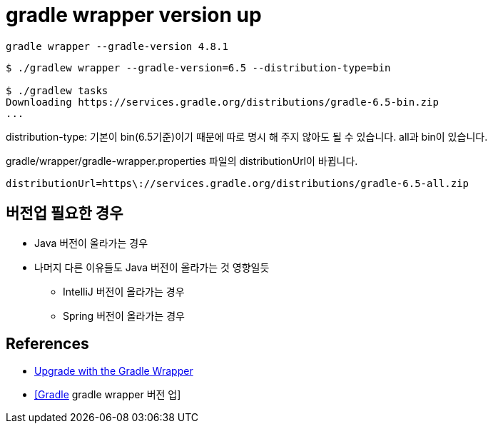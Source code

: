 = gradle wrapper version up


[source]
----
gradle wrapper --gradle-version 4.8.1
----



[source]
----
$ ./gradlew wrapper --gradle-version=6.5 --distribution-type=bin

$ ./gradlew tasks
Downloading https://services.gradle.org/distributions/gradle-6.5-bin.zip
...
----

distribution-type: 기본이 bin(6.5기준)이기 때문에 따로 명시 해 주지 않아도 될 수 있습니다. all과 bin이 있습니다.



gradle/wrapper/gradle-wrapper.properties 파일의 distributionUrl이 바뀝니다.
----
distributionUrl=https\://services.gradle.org/distributions/gradle-6.5-all.zip
----

== 버전업 필요한 경우
* Java 버전이 올라가는 경우
* 나머지 다른 이유들도 Java 버전이 올라가는 것 영향일듯
** IntelliJ 버전이 올라가는 경우
** Spring 버전이 올라가는 경우


== References
* https://gradle.org/install/#with-the-gradle-wrapper[Upgrade with the Gradle Wrapper]
* https://blog.leocat.kr/notes/2017/10/19/gradle-wrapper-version-up[[Gradle] gradle wrapper 버전 업]
